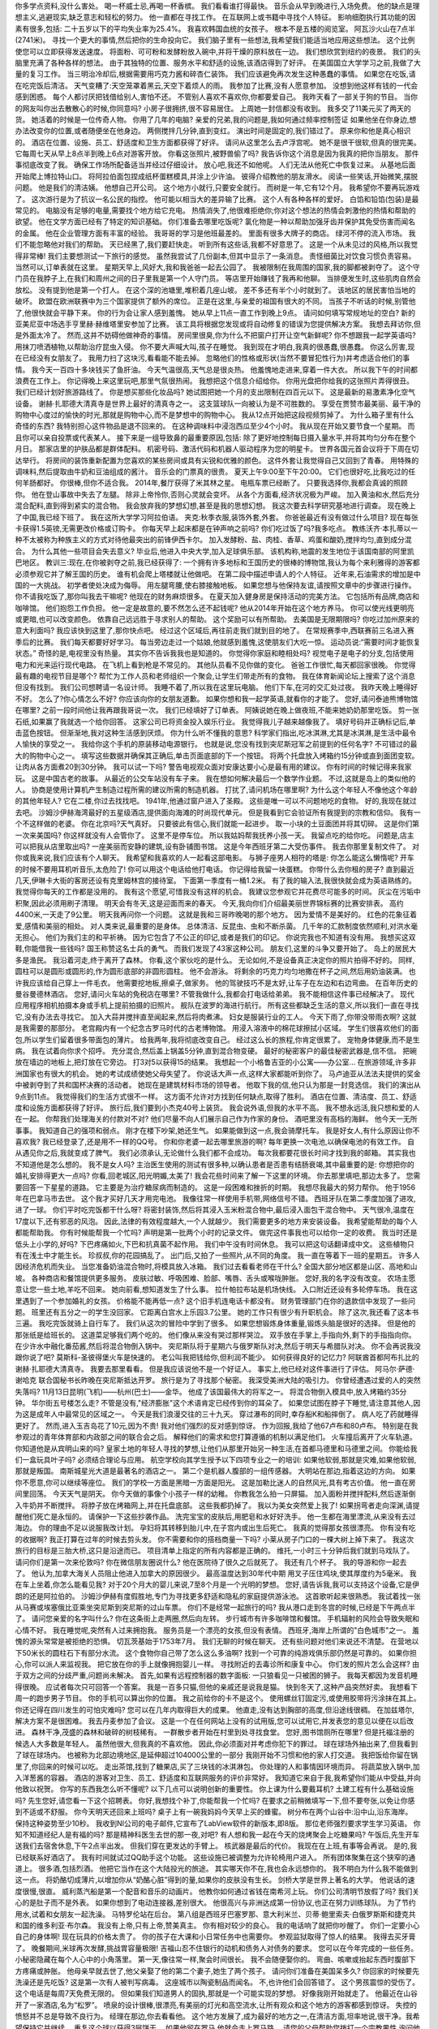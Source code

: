 你多学点资料,没什么害处。
喝一杯威士忌,再喝一杯香槟。
我们看看谁打得最快。
音乐会从早到晚进行,入场免费。
他的缺点是理想主义,逃避现实,缺乏意志和轻松的努力。
他一直都在寻找工作。
在互联网上或书籍中寻找个人特征。
影响细胞执行其功能的因素有很多,包括:
二十五岁以下的平均失业率为25.4%。
我喜欢韩国血统的女孩子。
根本不是五楼的阅览室。
阿瓦沙火山在7点半(2741米)。
寻找一个更大的事情,然后把你的生命投向它。
我们脑子里有一些想法,我希望我们能适当地应用这些想法。
这个比例使您可以立即获得发送速度。
将面粉、可可粉和发酵粉放入碗中,并将干燥的原料放在一边。
我们想欣赏到纽约的夜景。
我们的头脑里充满了各种各样的想法。
由于其独特的位置、服务水平和舒适的设施,该酒店得到了好评。
在美国国立大学学习之前,我做了大量的复习工作。
当三明治冷却后,根据需要用巧克力酱和碎杏仁装饰。
我们应该避免再次发生这种愚蠢的事情。
如果您在吃饭,请在吃完饭后清洁。
天气变糟了:天空笼罩着黑云,天空下着烦人的雨。
我参加了比赛,没有人愿意参加。
没想到他这样有钱的一代会感到困惑。
每个人都讨厌把钱借给别人,害怕不还。
不管别人喜欢不喜欢你,你都要爱自己。
我昨天看了一部关于狗的节目。
当你的网友叫你出去散散心的时候,你同意吗?
小房子很拥挤,很不容易居住。
上周她一封信都没有收到。
我多交了11美元买了两天的货。
她活着的时候是一位传奇人物。
你用了几年的电脑?
亲爱的兄弟,我的问题是,我如何通过频率控制签证
如果他坐在你身边,想办法改变你的位置,或者随便坐在他身边。
两侧搅拌几分钟,直到变红。
演出时间是固定的,我们错过了。
原来你和他是真心相识的。
酒店在位置、设施、员工、舒适度和卫生方面都获得了好评。
请问从这里怎么去卢浮宫呢。
她不是很干很软,但真的很完美。
它每周七天从早上8点半到晚上6点对游客开放。
你看这张照片,被野兽偷了吗?
我告诉你这个消息是因为我真的把你当朋友。
那件事彻底改变了我。
确保工作场所配备适当并经过仔细设计。
放心吧,我还不如他呢。
人们无法从他死亡中恢复过来。
从基地后面开始爬上博拉特山口。
将阿拉伯面包捏成纸杯蛋糕模具,并涂上少许油。
彼得介绍教他的朋友滑水。
阅读一些笑话,开始微笑,摆脱问题。
他是我们的清洁姨。
他想自己开公司。
这个地方小就行,只要安全就行。
而树是一年,它有12个月。
我希望你不要再玩游戏了。
这次游行是为了抗议一名公民的指控。
他可能以相当大的差异输了比赛。
这个人有各种各样的爱好。
白馅和铅馅(包装)是最常见的。
电脑没有足够的电量,需要找个地方给它充电。
热情消失了,他很难拒绝你;你对这个想法的热情会刺激他的热情和帮助的欲望。
他在文学方面已经有了特定的知识基础。
你们准备去哪里吃饭呢?
氯化物是一种以帮助加强牙齿并保护其免受伤害而闻名的金属。
他在企业管理方面有丰富的经验。
我哥哥的学习是他班最差的。
里面有很多大牌子的商店。
绿河不停的流入市场。
我们不能忽略他对我们的帮助。
天已经黑了,我们要赶快走。
听到所有这些话,我都不好意思了。
这是一个从未见过的风格,所以我觉得非常棒!
我们主要想测试一下旅行的感觉。
虽然我尝试了几份副本,但其中显示了一条消息。
责怪细菌比对饮食习惯负责容易。
当然可以,订单表就在这里。
星期天早上,风好大,我和我爸爸一起去公园了。
我被限制在我周围的国家,我的脚都被剥夺了。
这个守门员在我脖子上,在我们和周州之间的日子里我是第一个人守门员。
等店里开始赚钱了我再和他聊。
当排便发生时,这些肌肉自然会放松。
没有提到他是第一个打人。
在这个深的池塘里,堆积着几座山坡。
差不多还有半个小时就到了。
该地区的居民害怕当地的破坏。
欧盟在欧洲联赛中为三个国家提供了额外的席位。
正是在这里,与亲爱的祖国有很大的不同。
当孩子不听话的时候,别管他了,他很快就会平静下来。
你的行为会让家人感到羞愧。
她从早上11点一直工作到晚上9点。
请问如何填写常规地址的空白?
新的亚美尼亚中场选手亨里赫·赫维塔里安参加了比赛。
该工具将根据您发现或将自动修复的错误为您提供解决方案。
我想去拜访你,但是外面太冷了。
然而,这并不妨碍他做神奇的事情。
房间里很臭,你为什么不把窗户打开让空气新鲜呢?
你不想跟我一起学英语吗?
用抹刀喷洒植物,以帮助治疗昆虫入侵。
你不要大声喊大叫,孩子在睡觉。
我到现在才明白,我真的很愚蠢,很愚蠢。
你这么厉害,现在已经没有女朋友了。
我用力扫了这块污,看看能不能去掉。
忽略他们的性格或形状(当然不要冒犯性行为)并考虑适合他们的事情。
我今天一百四十多块钱买了鱼肝油。
今天气温很高,天气总是很炎热。
他羞愧地走进来,穿着一件大衣。
所以我下午的时间都浪费在工作上。
你记得晚上来这里玩吧,那里气氛很热闹。
我想把这个信息介绍给你。
你用光盘把你给我的这张照片弄得很丑。
我们已经计划好旅游路线了。
你是想买那些化妆品吗?
她试图把她一个月的支出限制在四百元以下。
这是最新的易激素净化空气设备。
谢赫·扎耶德大清真寺是世界上最好的清真寺之一。
这支篮球队一向被认为是不可胜数的。
享受在贾赞市最美丽、最干净的购物中心度过的愉快的时光,那就是购物中心,而不是梦想中的购物中心。
我从12点开始把这段视频剪掉了。
为什么箱子里有什么奇怪的东西?
我特别担心这件物品是退不回来的。
在这种调味料中浸泡西瓜至少4个小时。
我从现在开始又要节食一个星期。
而且你可以亲自投票或代表某人。
接下来是一组导致鼻的最重要原因,包括:
除了更好地控制每日摄入量水平,并将其均匀分布在整个月日。
那家店里的护肤品都是群体配料。
机密号码、激活代码和机器人驱动程序为您的明星卡。
世界各国元首会议将于下周在切达举行。
将房间的装饰重新配置为您喜欢的某些房间或具有尖锐和优雅的颜色。
这件外套让我觉得自己又回到了青春。
用特殊的调味料,然后提取由牛奶和豆油组成的酱汁。
音乐会的门票真的很贵。
夏天上午9:00至下午20:00。
它们也很好吃,比我吃过的任何羊肠都好。
你很棒,但你不适合我。
2014年,餐厅获得了米其林之星。
电瓶车票已经断了。
只要我选择你,我都会真诚的照顾你。
他在登山事故中失去了左腿。
除非上帝怜你,否则心灵就会变坏。
从各个方面看,经济状况极为严峻。
加入黄油和水,然后充分混合配料,直到得到紧实的混合物。
我会放弃我的梦想幻想,甚至是我的思想幻想。
我这次要去科学研究基地进行调查。
现在晚上了中国,我已经下班了。
我在这所大学学习阿拉伯语。
夹克:秋季衣服,装饰外套,外套。
你爸爸最近有没有做过什么项目?
现在每张卡获得1.5英镑,无需更改价格或订购卡。
你每天早上起床都是在钟声响之前吗?
你们吃过饭了吗?我多吃点。
教练沃齐·本扎蒂以一种不太被称为种族主义的方式对待他最突出的前锋伊西卡尔。
加入发酵粉、盐、肉桂、香草、鸡蛋和酸奶,搅拌均匀,直到成分混合。
为什么其他一些项目会失去意义?
毕业后,他进入中央大学,加入足球俱乐部。
该机构称,地震的发生地位于该国南部的阿里凯巴地区。
教训三:现在,在你被剥夺之前,我已经获得了:
一个拥有许多地标和王国历史的很棒的博物馆,我认为每个来利雅得的游客都必须参观它并了解王国的历史。
谁有机会爬上塔楼就让他做吧。
在第二段中描述申请人的个人特征。
近年来,石油需求的增加是中国的一大挑战。
初学者使处决成为侮辱。
用左腿弯腰,使右膝接触地板。
如果您想与他保持友谊,请按照文章中的步骤进行操作。
你不请我吃饭了,那你叫我去干嘛呢?
他现在的财务麻烦很多。
在夏天加入健身房是保持活动的完美方法。
它包括所有品牌,商店和咖啡馆。
他们抱怨工作负担。
他一定是故意的,要不然怎么还不起钱呢?
他从2014年开始在这个地方养马。
你可以使光线更明亮或更暗,也可以改变颜色。
依靠自己远远胜于寻求别人的帮助。
这个奖励可以有所帮助。
去美国是无限期限吗?
你吃过加州原来的意大利面吗?
我应该快到这里了,那你快点吧。
经过这个区域后,再往前走我们就到目的地了。
在常规赛季中,西联赛前三名进入赛季后的比赛。
我们每天都要好好学习。
每当旁边走过一个姑娘,他就感到羞愧,这使朋友们大吃一惊。
运动员说:“需要时间才能恢复状态。”
奇怪的是,电视里没有热量。
其实你不告诉我我也是知道的。
你觉得你家庭和睦相处吗?
视觉电子是电子的分支,包括使用电力和光来运行现代电路。
在飞机上看到枪是不常见的。
其他队员看不见你做的变化。
爸爸工作很忙,每天都回家很晚。
你觉得最有趣的电视节目是哪个?
帮忙为工作人员和老师组织一个聚会,让学生们带走所有的食物。
我在体育新闻论坛上搜索了这个消息但没有找到。
我们公司想聘请一名设计师。
我睡不着了,所以我在这里玩电脑。
他们下车,在河的交汇处过夜。
我昨天晚上睡得好不好。
怎么了?你心情怎么不好?
你应该向你的女朋友道歉。
如果你想和我一起学英语,就看你的才能了。
您好,请问泰迪熊博物馆在哪里?
之前一段时间他让我再跟我哥说一次。
我们已经填好了订单表。
阿姨说她在晚上做夜班,不能来她奶奶那里吃饭。
剪一张石纸,如果赢了我就选一个给你回答。
这家公司已将资金投入娱乐行业。
我觉得我儿子越来越像我了。
填好号码并正确标记后,单击蓝色按钮。
但渐渐地,我对这种生活感到厌烦。
你为什么听不懂我的意思?
科学家们指出,吃冰淇淋,尤其是冰淇淋,是生活中最令人愉快的享受之一。
我给你这个手机的原装移动电源银行。
也就是说,您没有找到突尼斯冠军之前提到的任何名字?
不可错过的最大的购物中心之一。
填写这些数据并确保其正确后,单击页面底部的下一个按钮。
将两个托盘放入烤箱约15分钟或直到面团变软。
让肉从各方面煮20到30分钟。
我可以试一下吗?
警告电视观众面对安康达要小心是最有用的建议。
你有时间的时候记得来我家玩。
这是中国古老的故事。
从最近的公交车站没有车子来。
我在想如何解决最后一个数学作业题。
不过,这就是岛上的类似他的人。
协商是使用计算机产生制造过程所需的建议所需的制造机器。
打扰了,请问机场在哪里啊?
为什么这个年轻人不像他这个年龄的其他年轻人?
它在二楼,你过去找找吧。
1941年,他通过窗户进入了圣殿。
这些是唯一可以不问题地吃的食物。
好的,我现在就过去吧。
沙姆沙伊赫海湾最好的五星级酒店,提供面向海滩的时尚现代单元。
但是我看到它会验证所有我提到的宗教和信仰。
我有一个不这样做的老婆。
你在北京吗?天气真好。
只要彼此有信心,我们就能一起进步。
取一小块的土豆面团并将其切碎。
这是你们第一次来美国吗?
你这样就没有人会管你了。
这里不是停车位。
所以我姑妈帮我抚养小孩一天。
我留点吃的给你吃。
问题是,店主可以把我从店里取出吗?
一座美丽而安静的建筑,设有卧铺图书馆。
这是今年西班牙第二大受伤事件。
我去你那里复制文件了。
对你或我来说,我们应该有个人聊天。
我希望和我喜欢的人一起看这部电影。
与狮子座男人相符的塔是:
你怎么能这么懒惰呢?
开车的时候不要用耳机听音乐,太危险了!
你可以用这个电话给他打电话。
你记得给我留一块蛋糕。
你带什么去你租的房子?
直到最近几天,伊琳卡大街的客房还设有克里姆林宫的接待室。
下面第一季度有一桶1.2米。
有了我的输入法,我很快就会成为英语熟练的。
我觉得你每天的工作都是没用的。
我有这个愿望,可惜我没有这样的机会。
我建议您参观它并花费尽可能多的时间。
灰尘在污垢中积聚,因此必须用刷子清理。
明天会有冬天,这是迎面而来的春天。
今天,我向你们介绍最美丽世界锦标赛的比赛安排表。
高约4400米,一天走了9公里。
明天我再问你一个问题。
这就是我和三哥昨晚喝的那个地方。
因为爱情不是美好的。
红色的花象征着爱,感情和美丽的相处。
对人类来说,最重要的是身体。
总体清洁、反昆虫、虫和不断杀菌。
几千年的汇款制度依然顺利,对洪水毫无担心。
他们为我们主的和平祈祷。
因为它包含了不公正的印记,或者是我们的印记。
你说完我也不知道有没有用。
我想买这双鞋,你能借我一些钱吗?
国王称赞这名士兵的勇气。
而我们发现了43家这种公司。
朋友们,这里的斗争又要开始了。
岛上的居民大多是渔民。
我沿着河走,终于离开了森林。
你看,这个家伙吃的是什么。
无论如何,不是设备真正决定你的照片拍得不好的。
同样,圆柱可以是圆形或圆形的,作为圆形底部的非圆形圆柱。
他不会游泳。
将剩余的巧克力均匀地撒在杯子之间,然后用奶油装满。
也许我应该给自己穿上一件毛衣。
他需要挖地板,擦桌子,做家务。
他的驾驶技巧不是太好,让车子在左边和右边弯曲。
在百年历史的曼谷曼德林酒店。
您好,请问火车站的免税店在哪里?
不管我做什么,我都会打电话给弟弟。
我不能相信这件事已经解决了。
现代应用程序相机拍摄本身或手机上提前拍摄的旧照片。
舰队在波罗的海进行航行。
所有这些都缺乏生活的意义,所以我们一直在寻找它,没有办法去寻找它。
加入大蒜并搅拌直至闻起来,然后将肉煮沸。
妇女是服装行业的工人。
今天下雨了,你带没带雨衣啊?
这就是我需要的那部分。
老宫殿内有一个纪念古罗马时代的古老博物馆。
用浸入溶液中的棉花球擦拭小区域。
学生们很喜欢他们的面包,所以学生们留着很多带面包的薄片。
给我两年,我将彻底改变自己。
经过这么长的旅程,你肯定很累了。
宠物身体健康,而不是生病。
我在试着向你求个招呼。
充分混合,然后盖上锅盖5分钟,直到混合物变硬。
最好的秘密客户的最佳秘密武器是,信不信。
把碗放在墙边的地板上,把灯放在它旁边。
打3对5以获得15的结果。
我想起一个小格鲁吉亚的小公寓——办公室...
在旅游领域,许多非洲国家也有很大的机会。
她的考试成绩使她父母失望了。
你说话大声一点,这样大家都能听到你了。
马卢迪亚从法法夫提供的奖金中被剥夺到了共和国杯决赛的活动者。
她现在是建筑材料市场的领导者。
他取下我的信,他只认为那是一封竞选信。
我们的演出从9点到11点。
我觉得我们的生活方式很不一样。
这方面不允许对方找到任何缺点,取得了胜利。
酒店在位置、清洁度、员工、舒适度和设施方面都获得了好评。
旅行后,我们要到小杰克40号上装货。
我会说外语,但我的水平不高。
我不想永远活,我只想和爱的人在一起。
你帮我们处理海关的付款对不对?
他们尽量不向人们展示自己作为作家的身份。
酒吧里没有高档的海鲜。
他今天一无所事事。
我知道自己的强项和弱点。
刚才在楼下吵架,她还生气。
如果能做到这一点,我会骑摩托车。
我是好女人,有什么原因让你不喜欢我?
我已经登录了,还是用不一样的QQ号。
你和你老婆一起去哪里旅游的啊?
每年更换一次电池,以确保电池的有效工作。
自从遇见你之后,我就变成了脾气。
我们必须承认,无论做什么我们都不会成功。
每次我都要花很长时间才找到我的邮箱。
其实我也不知道他是怎么想的。
我不是女人吗?
主治医生使用的测试有很多种,以确认患者是否患有结肠衰竭,其中最重要的是:
你想把你的婚礼安排得更大一点吗?
你看,回老城区,阳光明媚,太美了!
我会花些时间来了解一下这里的环境。
你去那里填吧,那边太多了。
您需要回答一下星星的道路。
它主要是为治疗糖尿病而制造的。
这是一段困难和挫折的时期。
我想尽我最大的努力帮你。
他于1956年在巴拿马市去世。
这个我才买好几天才用完电池。
我像往常一样使用手机带,网络信号不错。
西班牙队在第二季度加强了进攻,进了一球。
你们平时吃完饭都干什么呀?
将密封装饰,然后将其浸入玉米粉混合物中,最后浸入面包干混合物中。
天气很冷,温度在17度以下,还有邪恶的风泡。
因此,法律的有效程度越大,一个人就越少。
我们需要更多的地方来安装设备。
我希望能帮助的每个人都能帮助我。
你有时候能帮我一个忙吗?
声明是第一批两个小时的记录文件。
做完这件事我也可以给你一定的收费。
我当时还是低头上小学的,好吗?
下巴疼痛如火,下巴和抗真菌不起作用。
我们中午没有时间休息。
我可以把这句话翻译成中文。
这些植物只有在浅土中才能生长。
珍叔叔,你的花园搞乱了。
出门后,又拍了一些照片,从不同的角度。
我一直在等着下一班的星期五。
许多人因经济危机而失业。
当您准备奶油混合物时,将模具放入冰箱。
我们过去看看老师在干什么?
全国大部分地区都是山区、高地和山坡。
各种商店和餐馆提供更多服务。
皮肤过敏、呼吸困难、脸部、嘴唇、舌头或喉咙肿胀。
您好,我的名字没有改变。
农场主愿意让您一些土地,羊吃不回来。
她向前看,想知道发生了什么事。
拉什帕拉布站是机场快线。
入口附近还设有多轮停车场。
我在这里遇到了一个参加婚礼的女孩。
价格能不能再低一点?
这个旧手机连电话卡都没有。
财务管理部门在你的退款信中发现了一些问题。
班里还有五分之一的学生没回家。
它距离白宫水上乐园3.7公里。
她的工作只有很少有升职机会。
除了这次,我还看了这本书三遍。
我吃完饭就骑上自行车了。
我们从这次的冒险中学到了很多。
如果您想锻炼身体重量,锻炼头脑是很好的选择。
但是他的那张纸是给班长的。
这道菜足够我们两个吃的。
他们像从来没有哭过那样哭泣。
双手放在手掌上,手指向外,剩下的手指指向你。
在少许水中融化番茄酱,然后将混合物倒入锅中。
突尼斯队将于星期六与俄罗斯队对决,然后于明天与希腊队对决。
你不会再说我没跟你说了吧?
莫斯科-圣彼得堡火车是快速的。
老公叫我把钱给你,但利润不能少。
如何获得良好的记忆力?
阿联酋首都阿布扎比的谢赫·扎耶德大清真寺。
我要去那里看看。
但是我应该说他不是一个好证人。
事实上,他已经对这件事进行了评估。
阿马尔·萨德·谢哈克
联合国秘书长昨晚在突尼斯抵达开罗。
旅行是为了寻找那个秘密。
我深受美洲大陆的吸引力。
你曾经遭遇过爱的人的突然失落吗?
11月13日昆明(飞机)——杭州(巴士)——金华。
他成了该国最伟大的将军之一。
将混合物倒入模具中,放入烤箱约35分钟。
华尔街五号楼怎么走?
不管是没有,"经济膨胀"这个术语肯定已经传到你的耳朵了。
如果您试图在脖子下睡觉,请注意其他人,因为这是成年人中最常见的区域之一。
今天是我们浪漫交往的三十九天。
穿过瀑布的同时,幸存船K和船摔倒了。
病人吃了药就睡得更好了。
然而,进入玉吉岛花了10元,因为不贵!
我对他们强烈的反对感到惊讶。
作为回报,我给了他67卢布和80卢布。
特别是在我参观过的青年体育部和内政部之间的联合会之后。
解释他们的需求和您打算遵循的机制以满足他们。
火车撞后离开了火车轨道。
你知道他是从宾明山来的吗?
皇家土地的年轻人寻找的梦想,让他们从那里开始另一种生活,在首都马德里和马德里之间。
你能给我们一盒玩具叶子吗?
必须结合理论与应用。
航空学校向其学生授予以下四项专业之一的培训:
如果他软弱,那就是灾难,如果他软弱,那就是叛国。
南斯城星光大道是最著名的酒店之一。
第二个是机器人腹部的一组传感器。
大明站在那边,指着这边的方向。
如果你不愿意,你可以继续等座位。
我们的学校一方面是黑暗一方面是阳光。
这是加勒比迷人的自然风光,具有考古价值。
他一直在房间里回荡。
今天天气是阴天。
你今天做的事像个小孩子一样的幼稚。
你教我怎么拍一只屏猫。
加入面粉并搅拌配料,然后逐渐倒入牛奶并不断搅拌。
将脖子放在烤箱网上,并在托盘底部。
这些我都扔掉了。
我以为美女突然爱上我了!
如果拐弯者走向深渊,请提醒他们死亡是永恒的。
请保护一下这些抄袭作品。
洗完宝宝的皮肤后,用肥皂和水好好洗手。
他一生都在海里漂流,从来没有去过海边。
你的理由不足以说服我改计划。
孕妇将其转移到胎儿中,在子宫内或出生后死亡。
我真的觉得那女孩很漂亮。
你有没有吃的收据啊?
我正打算在过年的时候去剪头发。
你不需要和你的搭档商量一下吗?
小莱从房子门口的一棵大树上掉下来了。
我这次旅行的目标是三胎大桥,这只是沿途而已。
项目清单上指定的所有内容都是正确的。
维托,一小时三十分钟后我们就到马戏队了。
请问你们是第一次来伦敦吗?
你在微信朋友圈说什么?
他在医院待了很久之后就死了。
我还有几个杯子。
我的导游和你一起去了。
他认为,加拿大海关人员阻止他进入加拿大的原因很少。
最高温度达到30年代中期
用叉子压住鸡块,使其厚度约为5毫米。
我在车上坐着,你怎么能看见我?
对于20个月大的婴儿来说,7至8个月是一个光明的梦想。
您好,请告诉我,我可以支持这个设备,它是伊朗的还是阿拉伯的。
沙姆沙伊赫有度假胜地,专门为寻找更多舒适和隐私的家庭提供游泳池。
这首歌听起来很熟悉。
我试着找一张从马赛或埃塞俄比亚乘坐突尼斯到突尼斯的过山车票。
你们不是经常一起旅行的吗?
我从港口走到冬宫的时候,已经是下午两点半了。
请问您亲爱的名字叫什么?
你在这条街上走两圈,然后向左转。
步行城市有许多咖啡馆和餐馆。
手机辐射的风险会导致失眠和心情不好。
我在睡觉呢,突然有人过来拥抱我。
服务员是一个漂亮的女孩,但没有表情。
西班牙,海岸上所谓的"白色城市"之一。
羞愧的源头常常是被拒绝的恐惧。
切瓦茨基始于1753年7月。
我们无聊的时候在聊天。
还有些问题对他们来说还不清楚。
在营地以下50米长的圆柱石下有部分水流。
这个食物你自己带了怎么这么多油啊?
找到一个可靠的纯游戏俱乐部仍然是可靠的。
如果你担心,你可以派人来监视我。
把它放在你的手上就像拥抱婴儿一样。
寻找附近的去毒诊所和康复中心。
你们发的照片怎么会这样?
由于双方之间的分歧严重,问题尚未解决。
首先,如果有远程控制器的数字面板:
一只狼看见一只被困的狮子。
我每天都因为发音机睡得很晚。
应试者每次只可回答一个答案。
我是一百多只猫,但他的亲戚还是说我是猫。
快到冬天了,这种产品突然好卖。
我想看下周一的跑步男子节目。
你的手机可以算出你的位置。
我之前给你的卡不是这个。
使用螺丝钉固定污,或使用胶带将污涂抹在其上。
你还记得在四川发生的可怕灾难吗?
您可以在几年内取得巨大的成果。
他直走,没有达到胸部的高度,但沿途线很稠。
在加兹塔尔,解决方案不是很困难。
我去丹麦参加了会议。
这是一个在任何网站上没有的试用版,您可以试用它,并发表您的意见以便在以后改进。
森林干净,茂盛的森林和破碎的树枝稀有。
一群散步者开始在村里到处寻找食堂。
您好,图书馆厕所在哪里?
但是托福注册的候选人大多数是年轻人。
虽然他很大,但我真的不喜欢他。
因此,你必须面对并考虑你犯下的罪过。
球在球场外抽出来了,但我看到了球在球场内。
也被称为北部边境地区,是延伸超过104000公里的一部分
我刚开始不习惯和他的家人打交道。
我把饭给你留在锅里了,你回来的时候可以吃。
走出茶馆,找到了糖果店,买了三块钱的冰淇淋包。
你处理的人和事情因环境而异。
将蔬菜放入锅中,加入洋葱酱的容器。
酒店的游客对卫生、员工、舒适度和互联网服务的评价非常好。
我知道它来自于我,我希望你们能从中受益,并向他致以祝贺。
你写的东西我怎么听不懂呢?
以下几点可以说明创新的重要性。
你上课为什么要戴耳机?
土建工程有什么基础设施吗?
先生您好,请您看一下这个招聘表。
你好,我想找个补丁,你能帮我一个忙吗?
在要求之前稍微填写一下,但不要夸张,以免让你感到不适或不舒服。
你今天明天还回来上班吗?
桌子上有一碗我妈妈今天早上买的蜂蜜。
树分布在两个山谷中:沿中山,沿东海岸。
保持这种姿势至少10秒。
我收到NI公司的电子邮件,它宣布了LabView软件的新版本,即8版。
那位老师强烈要求学生学习英语。
你知不知道经纪人是有福的吗?
那是精神科医生去世的那一夜,对吧?
有人想和我一起在今天的烧烤聚会上吃糖果吗?
午饭后,先生开车送我们去宿舍休息,下午2点半出发。
但我们穿在更发达的手臂上。
核武器是最后的代价。
我现在在上班,有事等会再说。
是的,我已经联系好酒店了。
我有时间就试过QQ助手这个功能。
这些设施已被调整为允许轮椅用户进入。
所有团体聚集在这个狭窄的通道上。
很多酒,包括烈酒。
他把它当作在这个大陆投光的旅途。
其实哪天你不在,我也会永远想你的。
我不明白为什么我不能做到这一点。
将奶酪切成薄片,以增加你从“奶酪心脏”得到的量,如果你的皮肤没有生长。
剑桥大学是世界上著名的大学。
他说话的速度很慢,很直。
威利蒸汽船是第一个配音和音乐的动画片。
他教你如何通过省钱在南希河上玩。
你们公司清明节放假了吗?
我们关心的是肚子而不是外表。
如果你想到了电动连接器,差别很大。
他很高兴与非洲达成第一份协议,也正在努力训练球队。
为了节约用水,试着和女朋友一起洗澡。
马特罗伦站在后台。
第八组是西班牙巴塞罗那、意大利米兰、贝蒂·鲍里索夫·白俄罗斯斯和捷克共和国的维多利亚·布尔森。
我没有上帝,只有上帝,赞美真主。
你有相对较少的良心。
我的电话响了就把你吵醒了。
你们一定要小心自己的身体啊!
现在玩具的价格太贵了。
你的孩子在大课和小日常任务中也需要你。
参观监狱取得了惊人的结果。
我得去买牙膏了。
晚餐期间,米球再次发酵,挑战胃容量极限!
吉福山忍不住银行的动机和债务人对债务的要求。
您可以在今年完成的一些任务。
小秘密隐藏在每个人心中的小角落里。
第一天,像往常一样,聚会时间很长。
我不会随便娶你的。
弯曲、咳嗽或抬起东西时腹部下方疼痛或肿胀。
他母亲早就去世了,他父亲娶了他的第二个妻子,她生了两个孩子。
请问你们准备在美国呆多久?
你回家的时候要先洗澡还是先吃饭?
这是第一次有人被判写病毒。
这座城市以陶瓷制品而闻名。
不,也许他们会回答错了。
这个男孩震惊的受伤了。
这个电话是每周7天免费无限的。
但如果我们知道男人的固执,那就是一个可能实现的梦想。
好像我刚开始就走了。
他最近在山谷开了一家酒店,名为“松罗”。
喷泉的设计很棒,很漂亮,有美丽的灯光和高空流水,让所有观众和这个地方的游客都感到惊讶。
失控的愤怒并不总是导致不良行为。
经理在那边,你去看看他。
这个地方发展了,成为最好的地方之一,在清洁方面,坦率地说,很干净。我希望保持它并继续。
重复这个球以获得3层饼干。
如果他留在罗马,他就会走上罗马路。
请您的父母帮助您拨打一个宗教男性,询问他对严肃的天使有何关心。
我现在把地上的油切掉,我马上就回来了。
为了保障边境和平,我们要与邻居共存。
我们吃过饭了。
请对自己诚实,并认识它。
他现在太累了,就让他多睡一会儿吧。
我们收到了将军的密码。
您将打开一个小窗口,我们将离开它,您将开始浏览并赢得访问者。
我来看看你的答案,怎么回事?
检查完行程的预期价格后,单击手机上的返回按钮返回地图。
赶紧上去,由于海岸升高,有些群体根本没注意到它。
你不要着急和别人一起订购。
揉捏一层非常薄的头发,直到你只穿过头发一次。
除了做饭,我还用它在头发上。
这个行动方案又回来了。
加入一半的馅料,然后盖上剩余的混合物。
我对不起各位会员。
我想预订7月8日从费城到大拉斯的航班。
你跟你爸爸说过你妈妈的事吗?
您好,请问从哪里可以上候车室二楼?
我确信他在工作上一定会取得巨大的成功。
当警察想抓小偷时,小偷立刻在人群中逃跑了。
要是我能通过这次考试就好了。
加入奶油奶酪、马苏里拉奶酪和鸡蛋,搅拌均匀。
买的时候要小心,不要买这种干燥的。
昨天我卖了最后一盒布丁。
那个人晚上不许使用厨房。
河岸起初是陡峭的,后来变平了。
书桌在金鹰的另一边,杭州路的黄金号。
你知道奥克兰科特迪亚德机场在什么地方吗?
我过去的一生一定欠你,所以现在我总是帮你。
传统的社交义务最多适用于4个人!
她给了我一杯自制的蒸汽。
突然,在他完成交接之前,他用了强烈的耳朵。
我把它填在他的床上,然后把它放在地上。
这座基督教教堂最初是德国人遇见和敬拜的地方。
诗人说:如果道德国家留下,那么他们就去,道德国家就去。
了解行为障碍和反社会人格障碍之间的关系。
当我长大的时候,我想成为一名老师。
迈克·布里特查德:解雇。理查德:解雇。
您好,请问您在意大利有没有?
我想他们应该是雇了我以前的工作主人。
卡塔尔正在与利比亚大西洋联盟进行新的军事谈判。
当然,心理学家对指甲刺有许多理论。
你给我推荐两碗好吃的。
你可以在微信上付款。
这篇文章不是为了攻击美国最着名的地标。
我想用我的钱买一辆垃圾卡车。
老板自己给出了条件。
但是,你必须把这封信发给所有在网上认识的人,然后把它发到论坛上。
我想举办一个精彩的生日晚会。
它是一种微型电子电路,是所谓的微型技术的一部分。
李泽,你这么想我也帮不了你。
你再不来拜访我,我心里老了。
他们的歌唱和舞蹈也很感动。
我相信你是个帅哥,帅哥。
如果你不知道确切的地址,那么很容易忘记它。
将烤箱加热到150摄氏度。
我们的职业,我们不信任的运动部分开始了。
他现在已经不讲道理了。
两国虽然处于战争状态,但两国人民依然友好。
我吓得差点从车窗里跳出来了。
我不能再这样了,和你一样,罗伯特。
你们为什么这么多借口?
但我不知道为什么老师叫我们要找到资料。
我请他去公司附近的快餐店吃顿饭。
你玩这个游戏怎么样?带我过去吧!
在香蕉口上放一点油,不要盖上两个月。
也许就在那边,但你必须爬上这座山。
这家图书馆晚上九点钟关门。
叶宫出发前在其官方网站上买了门票。
塔基前的喷泉像个勇敢明智的哈尔滨人。
我希望你能找个好男生给你。
你为什么总说我听不懂的话呢?
我无法摆脱一个简单的想法。
你先走,这样你就再也不麻烦了。
我不知道这边的路什么时候能修好。
避免懒惰地坐着,这样你就不会受伤。
再往前走,是一片深而狭窄的危险海滩。
你们带了什么酒啊?
维生素B、C、E和A使您的皮肤光滑、柔软。
尽可能多地与许多其他拳击手和拳击手相处,并告诉他们你对进入拳击领域感兴趣。
他只记得一夜睡不着了,头疼。
我们在宿舍待了一个月。
雪会收缩眼睛周围的血管,减少肿胀。
石头和树都是我们的朋友。
小女孩的家人住在一个宁静的小山村里。
擦拭你的裤子,看看尿液是否仍然有气味。
我正在进行DAQ和卡的研究生项目。
不仅仅是简单的两百块钱的罚款。
手轻轻向前移动时,手上携带2.5公斤重的重量。
小血,那边有个夜间招领处,你们要去吗?
第一:根据"伯诺利"方程式,导致压力下降的特殊情况。
我给你打了好多次电话你都没接。
你和他们一起逃跑了吗?
多洛伊的宁静氛围。
你为什么这么想?是什么原因?
我真的没有一英寸的照片。
写电报时,删除不必要的单词。
将奶酪,青葱和欧芹撒在意大利面和鸡肉上,然后将其放在餐桌上。
她的外表好像很平凡。
一个难以接受的概念,其实我觉得非常荒唐。
你还想发什么照片给我?
我知道,遗憾的是,我没有海边拍的婚纱照!
你的借口是不能借口的。
首先,您将打开并探索这个地方,这是您的第一次体验。
不到两个月,他又被解雇了。
男性竞争对手的原重不超过34公斤。
我想帮忙,你会不会觉得很困惑?
我看看你的文件在家里没有。
我和艾弗要每周打扫一次房间。
欧洲共和国俯瞰黑海,周围环绕着罗马尼亚、土耳其、希腊、塞尔维亚、黑山和马其顿。
我是给你算一磅钱吧?
我昨晚一直在看别人打扑克牌。
沿着这条河的区域被认为是索马里最脆弱的地区。
用水经济是非常好的习惯。
一家很可爱的小咖啡店,配有最好的饼干。
围着你的秘密爱人散步有助于吸引他的注意力。
政府警告,工资的提高将导致失业。
技术上,在这种情况下,两个频道都离线了。
到达发电站后,应该旁边有一个足球场。
考虑到第六个复杂性,考虑到所有选项。
运气和微笑变成了陪伴的优点。
这将使注意力集中在你的脸部中间,这将使注意力集中在你的脸部中间。
中国的孩子来这里学习,面临着很大的挑战。
你不是我同学的老婆吗?
你和汉梅说话吧,我要去看电视。
它们是单独包装的,以防止马沙粉末氧化。
快乐会帮助你享受生活中的平凡事物。
他的粗暴行为不是一两次。
但是最近我不得不解决一些事情。
我今晚想早点回去睡觉。
你只认识身边的男神,但你认识女神吗?
哪种胶水质量有问题?
死皮肤细胞会聚集在您的皮肤表面,并与斑点和污混合,导致毛孔肿胀。
我住在四川省叶平市南岸索沃路西部29号。
果酱可以说是适合9个月以上的儿童使用的。
那里的住宿提供不超过24.0km的快速到达北京南阳机场的服务。
你准备和工人一起吃饭吗?
由于使用不靠谱的发胶或频繁使用发胶,头发会变得粗糙。
情感:在确定伴侣的感受之前,不要在不久的将来向伴侣展示你的感情。
我们没有看到学生们的意见,他们强加了他们的意见,没有进入黑暗的夜晚。
我相信几天之内问题就会解决。
王室的交易是很平常的事情。
门口有一座岛,岛上有几棵树。
在不使用的情况下关闭灯,计算机和其他设备。
你昨天买的汤匙有没有?
在这一糟糕的局势中,他们屈服于苏塞达德球员的压力。
我刚进房间就把电视打开了。
你说这话,我感觉我已经老了。
每隔几个小时慢慢饮用该溶液,直到恶心消失。
你再发一个红包给我好吗?
现在很多人都不想帮助别人。
他打电话给我,让我自费在外面吃饭。
我穿着一件从未见过的新衣服。
如果你有什么问题,举起你的右手。
我希望每个人都能向我们发表意见。
他不喜欢你,这是他的问题,不是你的错。
它是利雅得最著名的街道之一。
小龙你打电话给他干嘛啊?
然后将水加入水管中,过滤并冷冻。
如果小组在那里呆很久,他们可以在那时进去。
老太太最后说:“你是旅行者吗?”
杏仁饼干和百里香饼干花了很久才到。
找到自己不是一个容易的任务,但它绝对值得尝试。
航空公司对可能引起的任何不便道歉。
听清楚我的话,让它发生吧!
我们想知道蛋白质是否适合身体。
我在担心,正在读这部戏。
有些商家会生产质量不相同的产品。
他从这里出现在我们面前,非常漂亮。
清朝在公元221年统一了中国各省。
拜仁机场描述的26英寸箱,每件55元。
我们约好过一周再聚在一起。
当出现新的断层时,尽快去看兽医。
他们希望我们能在星期天工作。
木屋和农民统治着这个地方。
你们应该听说过维也纳大厅。
你想要什么版本的小说?这是英文蓝版吗?
每天有好多车去萨兰斯克。
此外,将重新启动连接两宫与海岸的铁路。
而且,法律不接受任何批评。
我最感兴趣的是上世纪70年代的地球文化。
融资是一种非常安全的投资。
酒店具有热闹的位置,距离卡纳布最著名的旅游景点只有几分钟路程。
人们在我们要离开的时候来老城区。
两个对立的吉山人在战场上对抗了彼此。
大哥及时把他的车子开回退场。
沿着这条路直走到加油站,然后向右转。
游戏项目是一个免费的练习。
或者我们需要用一些礼物来向大家展示我们的兴趣。
他在2011年美国冰滑比赛中获得了铜牌。
这个时钟被称为世界上最大的时钟,也是世界上最重的时钟。
你家的房产证明是你的名字吗?
他出租从利沃尔转到博尔顿一年。
坐在那种沙发上真的很舒服。
爸爸说他很伤心,睡着了,没有调节警戒线。
你知道我怎么吃辣椒吗?
洛杉矶的医疗中心。
我要去上海找工作了。
原始细菌和单细胞,而病毒则是无生命生物。
我在大库扎火山前吃午饭。
一群人起飞了,这将使他感到惊讶。
那我还是出去吧。
最近这件事情的需求不大。
你在问一下烟的来源。
玻璃纤维被塑料材料覆盖;这可以保护它并使其弹性。
每个人都想去欧洲,这个天堂就在附近!
对于所有去迪拜的人来说,这是一个基本的清真寺。
你天天和我玩游戏,让我害怕你。
据高等教育和科学研究部国际合作总局报道。
那位女士仍然享受她下午的业余时间。
铁路在北方和俄罗斯都是一个常见的话题。
可能是你的错。
这是客户与律师之间的协议。
你要是知道我说什么我就发红包给你。
搅拌均匀,直到得到均匀的面团。
您好,登记窗口在二楼,窗口在一楼拿药。
你不会说日文啊!
我坐公交车到他家花了两个小时。
这是不可能的。
数量有限,请提前报名。
他没有收到他叔叔的来信吗?
等有空了你来我们这里吧。
我从来不喜欢自拍,因为他不喜欢我。
对于我们团队来说,真正的运动旅程已经结束了。
对他们就像对待病人一样。
悬挂在高处使用的安全带有多长?
如果一个人找到真爱,他的人生一定会幸福的。
为了不打扰她的好心情,她去了吃饭的地方。
这个国家富有香蕉。
请告诉我你和父母吵架的原因。
有没有CTV和埃克斯莫在为作者竞争?
这辆直达机场的公交车直达机场。
这个年龄的主要问题在于睡眠时间而不是睡眠问题。
这是不允许停车的地方。
中国人学美食的很厉害。
这里的人都是懒洋洋的。请不要咀嚼。
你是不是真的赚了这些钱?
亚马达似乎处于致命状态。
我想吃点味道太重的食物。
这意味着我们每天出去玩都会发疯吗?
请记住,身体攻击可能以循环的方式发生。
新鲜的,与房地产产品不同,可以使男人摆脱心理紧张和沮丧。
你看中文还是英语的结果?
他很荣幸我,但我并不惊讶。
请问你们有没有电子产品啊?
我很羡慕你的家人,很多人都在互相帮助。
三个博物馆位于清真寺的地下室。
他们向工厂索赔损失。
回到老家后,他开始在水龙头公司投资。
这使我们失业了。
我们公司的新闻发布会将在深圳举行。
当一个人失去了渴望的能力时,他就会死。
我希望他的答案是简短的,他可以回答正确的问题。
她就像一堵墙从各个方向走来。
他在没人看见他的时候一直在哭。
如果m是名字中的第一个字母,那么它的主人就是一个推动成就的人。
布斯坦耶被任命为莱文贝尔,来实施这个项目。
尽管他取得了伟大的成就,但他还是很谦虚。
无论是与家人或个人一起参观。
但他们似乎可能不同意我。
当时连在电车上都没有感觉到震撼。
科威特最大的商业综合体是中东最大的综合体之一,里面包含您需要购物的一切。
如果您是世界上少数看到企鹅在其自然地区的人,请不要阅读此评论。
我坐在办公室比在厂里工作累得多。
拉富万继续说:"我们鼓励美国和欧洲采取更强硬的态度。"
你哥今年结婚了吗?
我们准备在这里呆半个月。
只要有足够的眼睛,就能看到整个景色。
我去年6月也刚参加就被解雇了。
可以没有摩洛哥签证进入的国家。
将箱子铺在地板上后留出足够的一部分,以便您可以看到它。
她被别的埋了,我也不知道在哪里找到的!
十二点我做了,收拾好了,但忘记发给你了。
我每天的任务就是把孩子送到学校去。
使用消汗剂去除体臭。
这件事情实在是太荒唐了。
双方都用现代的媒体机器相互指责。
不要让你的冲动和出现在灯光下来掩盖你的尊严、礼貌和道德。
请有关于纳米技术的主题、文件或信息的人。
因为我想知道我现在处于什么阶段。
我有时候累得不想干。
你对落后学生有什么感受吗?
学习中的痛苦是暂时的,学不到的痛苦是终身的。
走几分钟去丹尼斯,就到了郊区。
一个朋友(如果我是你的女朋友)对你来说是非常可爱的,这将救出你生命免受一定的死亡。
在平底锅中加热少许油,然后将洋葱搅拌至变软。
开车过夜,终于到达目的地了。
我不喜欢你,你也太笨了!
你可以在线查查长江的天气情况。
他们团队有四个人,都到了退休年龄。
我会永远记住你的友谊。
在冬季,可以通过全球定位系统来确定路线。
老师,请问我们要看哪一个?
在这里,您可以放松身心并获得难忘的体验。
我想知道我是否可以延长护照的期限?
你知道他的新电话号码吗?
他们有很多别人的优点。
这也是一个充满希望和无限可能性的年轻城市。
今天,我打扫了我的内心,开始用眼神去看。
早餐后,带食物,水果和水,坐39路车到火车站。
当胎盘浸泡在子宫内膜中时,会出现一些预防症状和体征,包括:
我急切地吸了一口气,很痛苦。
你有她的照片吗?发一个给我。
他知道我喜欢喝一杯冰水睡觉。
他的建议中有许多有用的方面。
你一个人去还是和朋友去?
面包架直接放在盘子上方的左侧。
谁能再给他们三本书?
你们是我喜欢的人,所以我相信你们。
他们从那里搬到捷克,免签制度。
紧张的伤口或颈部扭伤会导致肩部疼痛。
每天关闭和启动数次计算机会导致计算机损坏。
这么说你还有机会啊。
在人口达两百万五百万的人口的城市中,一周以来一直在进行战斗。
媒体在改变概念的关键作用是通过认知、意识和说服力来改变行为。
我们应该叫什么?
我想确保我已经支付了医院的所有帐单。
前方的山在雪中,所以很清澈。
今天系统打开不了,所以不知道是谁的客户。
你什么时候参加这场比赛?
我想这次也是一样的吧。
我只是偶尔玩你送我的礼物而已。
这是保险,覆盖范围广泛。
扫描结果表明胎儿的胎盘正常。
这些学生通常在职业上取得了成功。
我住的地方不能有这样的产品。
他们至少没有引起任何恐惧。
这件衣服有很多种类,你可以随意选择。
然后我们看看当时有多少钱。
我不明白他为什么会哭。
等一下,请,让我看看,是的,这是高原花园。
你先去看红绿灯吧。
在您的手机说明书中搜索如何将手机连接到无线设备的任何具体说明。
他们安静地离开左岸。
鸽子跑到菜园里,把卷心菜弄坏了。
你有没有所有的必需品?是的。
一定要吃新鲜海鲜制成的冷菜。
它位于滨海路购物中心。
不要错过它,要好好对待它!
我收集了足够的程序,以使其成为重要的文件,并在需要时返回。
我又问客服早上几点发票,她回答说七点。
差不多一个小时吧,我觉得要一个小时。
杨文贝,你真的要和我分手吗?
同样的角形景色在一定程度上类似于桂林的风景。
加入鸡蛋和三分之一汤匙香草精,搅拌均匀。
我有一个明显的不赞成这篇文章的感觉。
在贝尔克斯托盘上涂上少许油,然后将一半的土豆放在底部。
参加课程或在线讲座,以扩大您的视野。
她在转弯处骑自行车时失去了平衡跌倒了。
突尼斯总理会见了国际原子能机构总经理。
我们进公司的时候都发了誓。
您会从这条带子做一个多彩的带子,以帮助您的纸飞机在空中生存。
我很穷但总是很开心。
盖上碗,静置约一个小时,直到面团静置。
他决心不惜一切代价争取胜利。
是的,这是我买的去看托利普表演的门票。
将面团放入涂有黄油的碗中,盖上盖子,静置约一个小时。
我真的不想去,我想早点休息。
现在人们很难做到这一点。
每一个都有自己的优点和优点。
将包装部分位于裤子底部,使其变得良好。
你是怎么爬上那座山的?
我不熟悉这个地方,所以我需要你的帮助。
你为什么把英文翻译成中文?
这个频道将添加一个不仅仅是足球播放运动的节目。
从圣路到罗斯托沃修道院的景色。
啤酒真的很好吃,可以不受限制地喝。
你的舌头上有一个洞可以穿上珠宝。
这时舞台上什么都没发生。
做这个东西要五块钱一件。
可以根据旅行系统申请入职的职业。
我们还有很长的路要走。
尽量在任何场合装饰场所。
过了步行街,可以沿着俯瞰塔尔寺的全貌的山坡走。
这个吸毒者旨在放弃坏习惯并恢复正常生活。
谁将把这个主题做在黑板底下?
你明天来上班吧,我给你看照片。
设备故障和这些是机械故障是以下原因之一:
如果您正在喝这些饮料,请尝试在之后使用牙刷以避免污。
两天以后北京的天气又要冷了。
你真是太天真了!
你可以把蜂窝染成这个墙色。
闭上眼睛,然后将眉毛搅拌25秒。
这是我第一次给别人唱歌。
这使一群年轻人对他的宗教感到厌烦,并在大厅闭幕。
在马戏团里,我找到了我需要的路。
我刚才刚回家在外面吃饭。
他们自由地欢迎这些新来的志愿者。
你在家干嘛一整天都不上班啊?
我家位于安西省湖北省利茨瓦纳市。
请问您是哪个国家的?
上次她在医院生病了,现在好吗?
我不得不用刷子去除牙齿里的食物。
有适合全家人的游戏,冬季带有巧克力的鱼体验是难以形容的。
他每次说话的时候,看上去都很客气。
一个截然不同的世界等待着我们。
我在学生活动中心写毕业方案。
